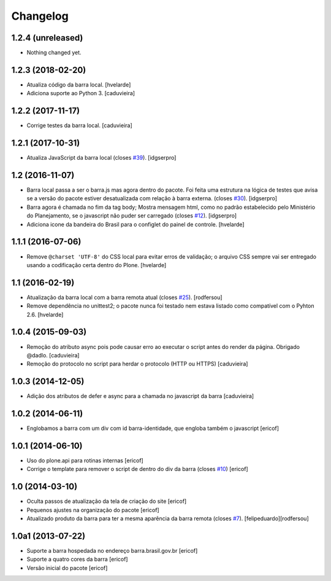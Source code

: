 Changelog
---------

1.2.4 (unreleased)
^^^^^^^^^^^^^^^^^^

- Nothing changed yet.


1.2.3 (2018-02-20)
^^^^^^^^^^^^^^^^^^

- Atualiza código da barra local.
  [hvelarde]

- Adiciona suporte ao Python 3.
  [caduvieira]


1.2.2 (2017-11-17)
^^^^^^^^^^^^^^^^^^

- Corrige testes da barra local.
  [caduvieira]


1.2.1 (2017-10-31)
^^^^^^^^^^^^^^^^^^

- Atualiza JavaScript da barra local (closes `#39`_).
  [idgserpro]


1.2 (2016-11-07)
^^^^^^^^^^^^^^^^^^

- Barra local passa a ser o barra.js mas agora dentro do pacote. Foi feita uma
  estrutura na lógica de testes que avisa se a versão do pacote estiver
  desatualizada com relação à barra externa. (closes `#30`_).
  [idgserpro]

- Barra agora é chamada no fim da tag body; Mostra mensagem html, como no
  padrão estabelecido pelo Ministério do Planejamento, se o javascript não
  puder ser carregado (closes `#12`_).
  [idgserpro]

- Adiciona icone da bandeira do Brasil para o configlet do painel de controle.
  [hvelarde]


1.1.1 (2016-07-06)
^^^^^^^^^^^^^^^^^^

- Remove ``@charset 'UTF-8'`` do CSS local para evitar erros de validação;
  o arquivo CSS sempre vai ser entregado usando a codificação certa dentro do Plone.
  [hvelarde]


1.1 (2016-02-19)
^^^^^^^^^^^^^^^^^^

- Atualização da barra local com a barra remota atual (closes `#25`_).
  [rodfersou]

- Remove dependência no unittest2; o pacote nunca foi testado nem estava listado como compatível com o Pyhton 2.6.
  [hvelarde]


1.0.4 (2015-09-03)
^^^^^^^^^^^^^^^^^^

* Remoção do atributo async pois pode causar erro ao executar o script antes do render da página. Obrigado @dadlo. [caduvieira]

* Remoção do protocolo no script para herdar o protocolo (HTTP ou HTTPS)
  [caduvieira]


1.0.3 (2014-12-05)
^^^^^^^^^^^^^^^^^^

* Adição dos atributos de defer e async para a chamada no javascript da barra
  [caduvieira]


1.0.2 (2014-06-11)
^^^^^^^^^^^^^^^^^^

* Englobamos a barra com um div com id barra-identidade, que engloba também o javascript
  [ericof]


1.0.1 (2014-06-10)
^^^^^^^^^^^^^^^^^^

* Uso do plone.api para rotinas internas
  [ericof]

* Corrige o template para remover o script de dentro do div da barra (closes `#10`_)
  [ericof]


1.0 (2014-03-10)
^^^^^^^^^^^^^^^^^^

* Oculta passos de atualização da tela de criação do site
  [ericof]

* Pequenos ajustes na organização do pacote
  [ericof]

* Atualizado produto da barra para ter a mesma aparência da barra
  remota (closes `#7`_).
  [felipeduardo][rodfersou]


1.0a1 (2013-07-22)
^^^^^^^^^^^^^^^^^^^^^^^^^^^^^
* Suporte a barra hospedada no endereço barra.brasil.gov.br
  [ericof]
* Suporte a quatro cores da barra
  [ericof]
* Versão inicial do pacote
  [ericof]


.. _`#7`: https://github.com/plonegovbr/brasil.gov.barra/issues/7
.. _`#10`: https://github.com/plonegovbr/brasil.gov.barra/issues/10
.. _`#12`: https://github.com/plonegovbr/brasil.gov.barra/issues/12
.. _`#25`: https://github.com/plonegovbr/brasil.gov.barra/issues/25
.. _`#30`: https://github.com/plonegovbr/brasil.gov.barra/issues/30
.. _`#39`: https://github.com/plonegovbr/brasil.gov.barra/issues/39
